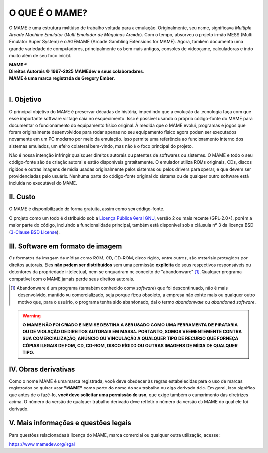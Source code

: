 ﻿O QUE É O MAME?
===============

O MAME é uma estrutura multiúso de trabalho voltada para a emulação.
Originalmente, seu nome, significava *Multiple Arcade Machine Emulator*
(*Multi Emulador de Máquinas Arcade*). Com o tempo, absorveu o projeto
irmão MESS (Multi Emulator Super System) e o AGEMAME (Arcade
Gambling Extensions for MAME). Agora, também documenta uma grande
variedade de computadores, principalmente os bem mais antigos,
consoles de videogame, calculadoras e indo muito além de seu foco
inicial.

| **MAME ®**
| **Direitos Autorais © 1997-2025 MAMEdev e seus colaboradores**.
| **MAME é uma marca registrada de Gregory Ember**.
|


I. Objetivo
-----------

O principal objetivo do MAME é preservar décadas de história, impedindo
que a evolução da tecnologia faça com que esse importante software
vintage caia no esquecimento. Isso é possível usando o próprio
código-fonte do MAME para documentar o funcionamento do equipamento
físico original. À medida que o MAME evolui, programas e jogos que foram
originalmente desenvolvidos para rodar apenas no seu equipamento físico
agora podem ser executados novamente em um PC moderno por meio da
emulação. Isso permite uma referência ao funcionamento interno dos
sistemas emulados, um efeito colateral bem-vindo, mas não é o foco
principal do projeto.

Não é nossa intenção infringir quaisquer direitos autorais ou patentes
de softwares ou sistemas. O MAME e todo o seu código-fonte são de
criação autoral e estão disponíveis gratuitamente. O emulador utiliza
ROMs originais, CDs, discos rígidos e outras imagens de mídia usadas
originalmente pelos sistemas ou pelos drivers para operar, e que devem
ser providenciadas pelo usuário. Nenhuma parte do código-fonte original
do sistema ou de qualquer outro software está incluída no executável do
MAME.


II. Custo
---------

O MAME é disponibilizado de forma gratuita, assim como seu código-fonte.

O projeto como um todo é distribuído sob a `Licença Pública Geral GNU`_,
versão 2 ou mais recente (GPL-2.0+), porém a maior parte do código,
incluindo a funcionalidade principal, também está disponível sob a
cláusula nº 3 da licença BSD (`3-Clause BSD License`_).


III. Software em formato de imagem
----------------------------------

Os formatos de imagem de mídias como ROM, CD, CD-ROM, disco rígido,
entre outros, são materiais protegidos por direitos autorais.
Eles **não podem ser distribuídos** sem uma permissão **explícita** de
seus respectivos responsáveis ou detentores da propriedade intelectual,
nem se enquadram no conceito de "abandonware" [1]_. Qualquer programa
compatível com o MAME jamais perde seus direitos autorais.

.. [1]	Abandonware é um programa (tamabém conhecido como *software*)
		que foi descontinuado, não é mais desenvolvido, mantido ou
		comercializado, seja porque ficou obsoleto, a empresa não
		existe mais ou qualquer outro motivo que, para o usuário, o
		programa tenha sido abandonado, daí o termo *abandonware* ou
		*abandoned software*.

.. warning:: **O MAME NÃO FOI CRIADO E NEM SE DESTINA A SER USADO COMO
   UMA FERRAMENTA DE PIRATARIA OU DE VIOLAÇÃO DE DIREITOS AUTORAIS EM
   MASSA. PORTANTO, SOMOS VEEMENTEMENTE CONTRA SUA COMERCIALIZAÇÃO,
   ANÚNCIO OU VINCULAÇÃO A QUALQUER TIPO DE RECURSO QUE FORNEÇA CÓPIAS
   ILEGAIS DE ROM, CD, CD-ROM, DISCO RÍGIDO OU OUTRAS IMAGENS DE MÍDIA
   DE QUALQUER TIPO.**


IV. Obras derivativas
---------------------

Como o nome MAME é uma marca registrada, você deve obedecer às regras
estabelecidas para o uso de marcas registradas se quiser usar **"MAME"**
como parte do nome do seu trabalho ou algo derivado dele. Em geral, isso
significa que antes de o fazê-lo, **você deve solicitar uma permissão de
uso**, que exige também o cumprimento das diretrizes acima.
O número da versão de qualquer trabalho derivado deve refletir o número
da versão do MAME do qual ele foi derivado.


V. Mais informações e questões legais
-------------------------------------

Para questões relacionadas à licença do MAME, marca comercial ou
qualquer outra utilização, acesse:

https://www.mamedev.org/legal


.. _Licença Pública Geral GNU: https://www.gnu.org/licenses/gpl-3.0.html
.. _3-Clause BSD License: https://opensource.org/license/bsd-3-clause
